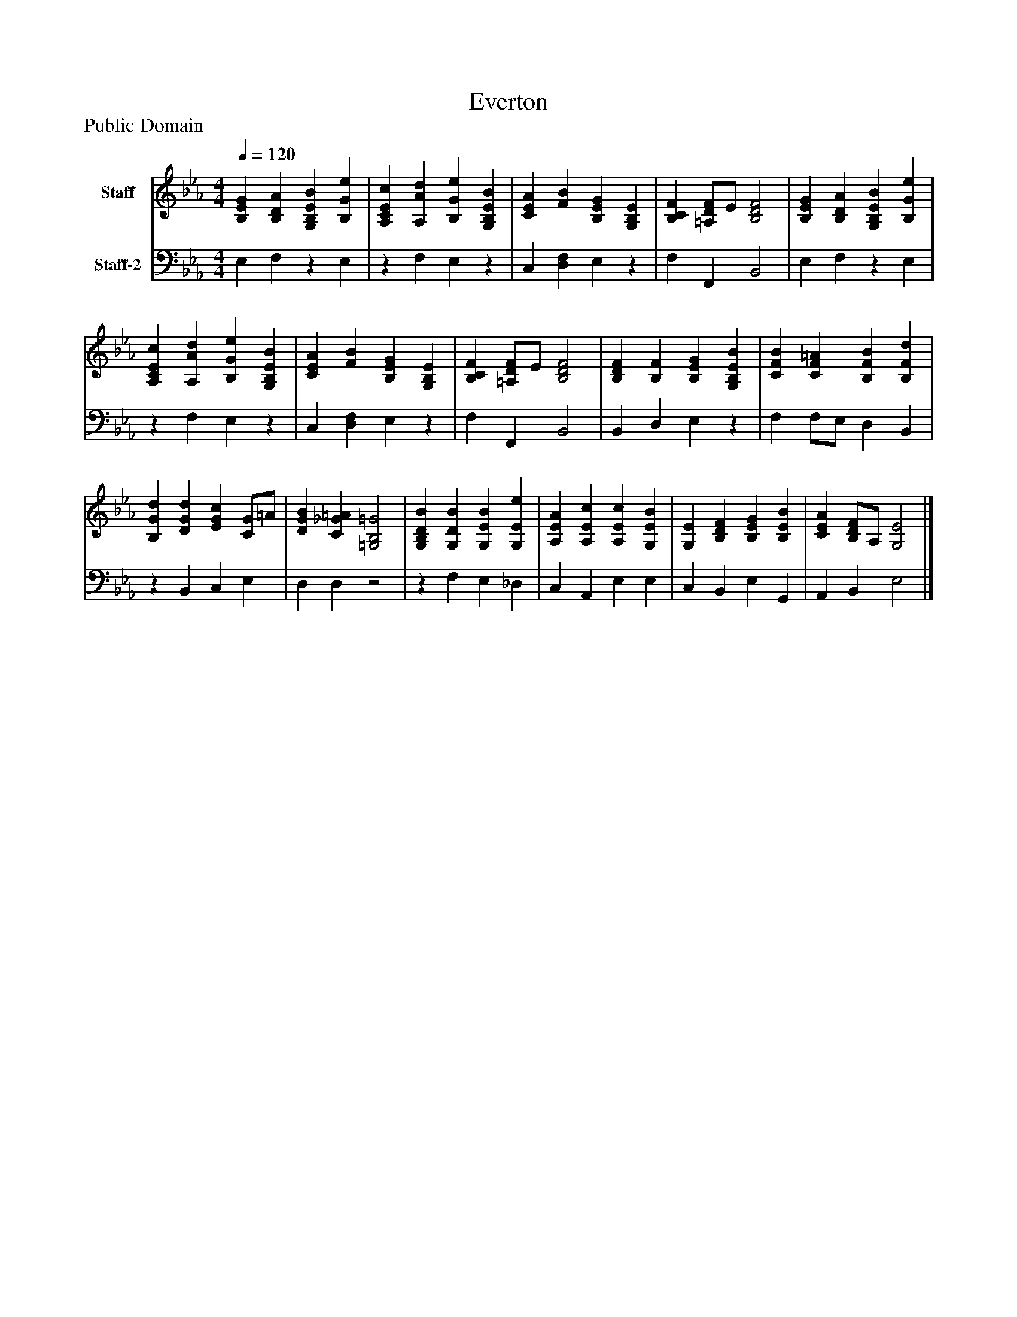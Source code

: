 %%abc-creator mxml2abc 1.4
%%abc-version 2.0
%%continueall true
%%titletrim true
%%titleformat A-1 T C1, Z-1, S-1
X: 0
T: Everton
Z: Public Domain
L: 1/4
M: 4/4
Q: 1/4=120
V: P1 name="Staff"
%%MIDI program 1 19
V: P2 name="Staff-2"
%%MIDI program 2 19
K: Eb
[V: P1]  [B,EG] [B,DA] [G,B,EB] [B,Ge] | [A,CEc] [A,Ad] [B,Ge] [G,B,EB] | [CEA] [FB] [B,EG] [G,B,E] | [B,CF] [=A,/D/F/]E/ [B,2D2F2] | [B,EG] [B,DA] [G,B,EB] [B,Ge] | [A,CEc] [A,Ad] [B,Ge] [G,B,EB] | [CEA] [FB] [B,EG] [G,B,E] | [B,CF] [=A,/D/F/]E/ [B,2D2F2] | [B,DF] [B,F] [B,EG] [G,B,EB] | [CFB] [CF=A] [B,FB] [B,Fd] | [B,Gd] [DGd] [EGc] [C/G/]=A/ | [DGB] [C_G=A] [=G,2B,2=G2] | [G,B,DB] [G,DB] [G,EB] [G,Ee] | [A,EA] [A,Ec] [A,Ec] [G,EB] | [G,E] [B,DF] [B,EG] [B,EB] | [CEA] [B,/D/F/]A,/ [G,2E2]|]
[V: P2]  E, F,z E, |z F, E,z | C, [D,F,] E,z | F, F,, B,,2 | E, F,z E, |z F, E,z | C, [D,F,] E,z | F, F,, B,,2 | B,, D, E,z | F, F,/E,/ D, B,, |z B,, C, E, | D, D,z2 |z F, E, _D, | C, A,, E, E, | C, B,, E, G,, | A,, B,, E,2|]

